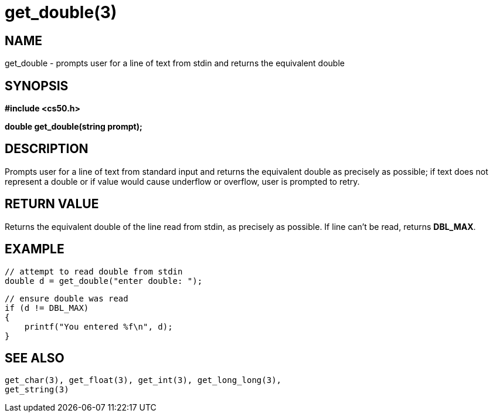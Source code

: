 = get_double(3)
:manmanual: CS50 Programmer's Manual
:mansource: CS50
:man-linkstyle: pass:[blue R < >]

== NAME

get_double - prompts user for a line of text from stdin and returns the equivalent double

== SYNOPSIS

*#include <cs50.h>*

*double get_double(string prompt);*

== DESCRIPTION

Prompts user for a line of text from standard input and returns the equivalent double as precisely as possible; if text does not represent a double or if value would cause underflow or overflow, user is prompted to retry.

== RETURN VALUE

Returns the equivalent double of the line read from stdin, as precisely as possible. If line can't be read, returns *DBL_MAX*.

== EXAMPLE
    
    // attempt to read double from stdin
    double d = get_double("enter double: ");

    // ensure double was read
    if (d != DBL_MAX)
    {
        printf("You entered %f\n", d);
    }

== SEE ALSO

    get_char(3), get_float(3), get_int(3), get_long_long(3),
    get_string(3)
